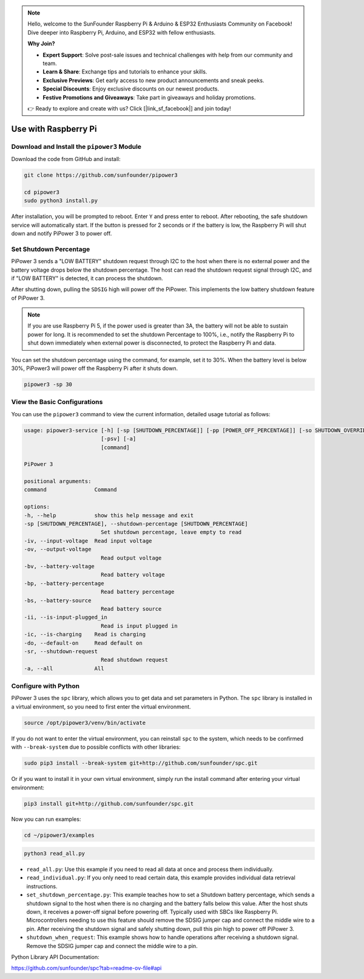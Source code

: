 .. note::

    Hello, welcome to the SunFounder Raspberry Pi & Arduino & ESP32 Enthusiasts Community on Facebook! Dive deeper into Raspberry Pi, Arduino, and ESP32 with fellow enthusiasts.

    **Why Join?**

    - **Expert Support**: Solve post-sale issues and technical challenges with help from our community and team.
    - **Learn & Share**: Exchange tips and tutorials to enhance your skills.
    - **Exclusive Previews**: Get early access to new product announcements and sneak peeks.
    - **Special Discounts**: Enjoy exclusive discounts on our newest products.
    - **Festive Promotions and Giveaways**: Take part in giveaways and holiday promotions.

    👉 Ready to explore and create with us? Click [|link_sf_facebook|] and join today!

Use with Raspberry Pi
========================

Download and Install the ``pipower3`` Module
----------------------------------------------------

Download the code from GitHub and install:

.. code-block:: shell
    
    git clone https://github.com/sunfounder/pipower3

    cd pipower3
    sudo python3 install.py

After installation, you will be prompted to reboot. Enter ``Y`` and press enter to reboot. After rebooting, the safe shutdown service will automatically start. If the button is pressed for 2 seconds or if the battery is low, the Raspberry Pi will shut down and notify PiPower 3 to power off.

Set Shutdown Percentage
--------------------------------

PiPower 3 sends a "LOW BATTERY" shutdown request through I2C to the host when there is no external power and the battery voltage drops below the shutdown percentage. The host can read the shutdown request signal through I2C, and if "LOW BATTERY" is detected, it can process the shutdown. 

After shutting down, pulling the ``SDSIG`` high will power off the PiPower. This implements the low battery shutdown feature of PiPower 3.

.. note::

    If you are use Raspberry Pi 5, if the power used is greater than 3A, the battery will not be able to sustain power for long. It is recommended to set the shutdown Percentage to 100%, i.e., notify the Raspberry Pi to shut down immediately when external power is disconnected, to protect the Raspberry Pi and data.

You can set the shutdown percentage using the command, for example, set it to 30%. When the battery level is below 30%, PiPower3 will power off the Raspberry Pi after it shuts down.

.. code-block:: shell
    
    pipower3 -sp 30 

View the Basic Configurations
----------------------------------------

You can use the ``pipower3`` command to view the current information, detailed usage tutorial as follows:

.. code-block::

    usage: pipower3-service [-h] [-sp [SHUTDOWN_PERCENTAGE]] [-pp [POWER_OFF_PERCENTAGE]] [-so SHUTDOWN_OVERRIDE] [-iv] [-ov] [-bv] [-bp] [-bs] [-ii] [-ib] [-ic] [-ao] [-sr] [-bi]
                            [-psv] [-a]
                            [command]

    PiPower 3

    positional arguments:
    command               Command

    options:
    -h, --help            show this help message and exit
    -sp [SHUTDOWN_PERCENTAGE], --shutdown-percentage [SHUTDOWN_PERCENTAGE]
                            Set shutdown percentage, leave empty to read
    -iv, --input-voltage  Read input voltage
    -ov, --output-voltage
                            Read output voltage
    -bv, --battery-voltage
                            Read battery voltage
    -bp, --battery-percentage
                            Read battery percentage
    -bs, --battery-source
                            Read battery source
    -ii, --is-input-plugged_in
                            Read is input plugged in
    -ic, --is-charging    Read is charging
    -do, --default-on     Read default on
    -sr, --shutdown-request
                            Read shutdown request
    -a, --all             All

Configure with Python
-------------------------------

PiPower 3 uses the ``spc`` library, which allows you to get data and set parameters in Python. The ``spc`` library is installed in a virtual environment, so you need to first enter the virtual environment.

.. code-block:: shell

    source /opt/pipower3/venv/bin/activate

If you do not want to enter the virtual environment, you can reinstall ``spc`` to the system, which needs to be confirmed with ``--break-system`` due to possible conflicts with other libraries:

.. code-block:: shell

    sudo pip3 install --break-system git+http://github.com/sunfounder/spc.git

Or if you want to install it in your own virtual environment, simply run the install command after entering your virtual environment:

.. code-block:: shell

    pip3 install git+http://github.com/sunfounder/spc.git

Now you can run examples:

.. code-block:: shell

    cd ~/pipower3/examples

.. code-block:: shell

    python3 read_all.py

* ``read_all.py``: Use this example if you need to read all data at once and process them individually.
* ``read_individual.py``: If you only need to read certain data, this example provides individual data retrieval instructions.
* ``set_shutdown_percentage.py``: This example teaches how to set a Shutdown battery percentage, which sends a shutdown signal to the host when there is no charging and the battery falls below this value. After the host shuts down, it receives a power-off signal before powering off. Typically used with SBCs like Raspberry Pi. Microcontrollers needing to use this feature should remove the SDSIG jumper cap and connect the middle wire to a pin. After receiving the shutdown signal and safely shutting down, pull this pin high to power off PiPower 3.
* ``shutdown_when_request``: This example shows how to handle operations after receiving a shutdown signal. Remove the SDSIG jumper cap and connect the middle wire to a pin.

Python Library API Documentation:

https://github.com/sunfounder/spc?tab=readme-ov-file#api


